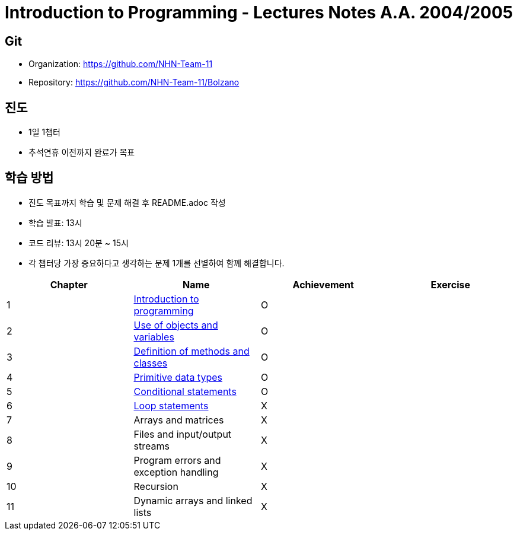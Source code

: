 = Introduction to Programming - Lectures Notes A.A. 2004/2005

== Git
* Organization: https://github.com/NHN-Team-11
* Repository: https://github.com/NHN-Team-11/Bolzano

== 진도
* 1일 1챕터
* 추석연휴 이전까지 완료가 목표

== 학습 방법
* 진도 목표까지 학습 및 문제 해결 후 README.adoc 작성
* 학습 발표: 13시
* 코드 리뷰: 13시 20분 ~ 15시
* 각 챕터당 가장 중요하다고 생각하는 문제 1개를 선별하여 함께 해결합니다.

[cols=4*, options=header]
|===
| Chapter
| Name
| Achievement
| Exercise

| 1
| link:./Chapter1[Introduction to programming]
| O
| 

| 2
| link:./Chapter2[Use of objects and variables]
| O
| 

| 3
| link:./Chapter3[Definition of methods and classes]
| O
| 

| 4
| link:./Chapter4[Primitive data types]
| O
| 

| 5
| link:./Chapter5[Conditional statements]
| O
| 

| 6
| link:./Chapter6[Loop statements]
| X
| 

| 7
| Arrays and matrices
| X
| 

| 8
| Files and input/output streams
| X
| 

| 9
| Program errors and exception handling
| X
| 

| 10
| Recursion
| X
| 

| 11
| Dynamic arrays and linked lists
| X
| 
|===
